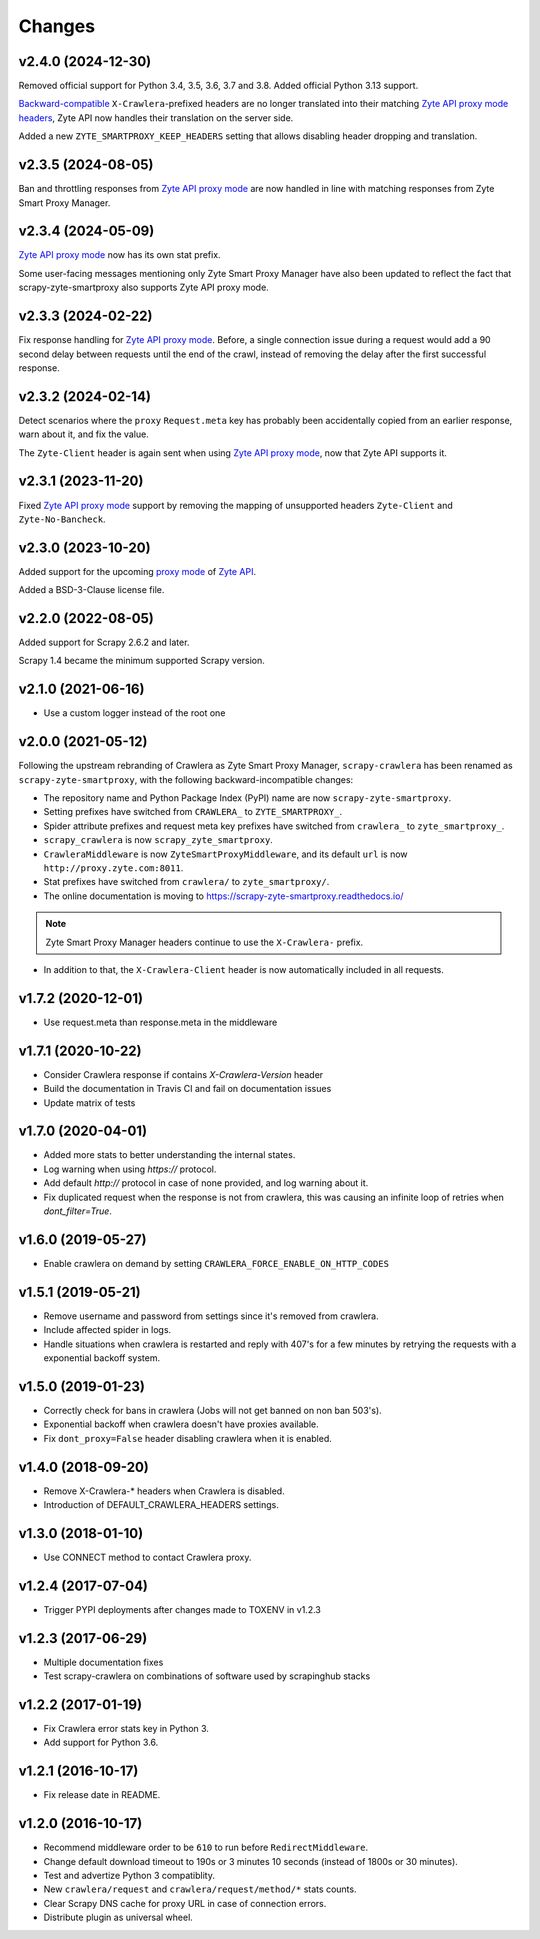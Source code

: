 .. _news:

Changes
=======

v2.4.0 (2024-12-30)
-------------------

Removed official support for Python 3.4, 3.5, 3.6, 3.7 and 3.8. Added official
Python 3.13 support.

`Backward-compatible
<https://docs.zyte.com/zyte-api/migration/zyte/smartproxy.html#spm-migrate-map>`__
``X-Crawlera``-prefixed headers are no longer translated into their matching
`Zyte API proxy mode headers
<https://docs.zyte.com/zyte-api/usage/proxy-mode.html#zapi-proxy-headers>`_,
Zyte API now handles their translation on the server side.

Added a new ``ZYTE_SMARTPROXY_KEEP_HEADERS`` setting that allows disabling
header dropping and translation.

v2.3.5 (2024-08-05)
-------------------

Ban and throttling responses from `Zyte API`_ `proxy mode`_ are now handled in
line with matching responses from Zyte Smart Proxy Manager.

v2.3.4 (2024-05-09)
-------------------

`Zyte API`_ `proxy mode`_ now has its own stat prefix.

Some user-facing messages mentioning only Zyte Smart Proxy Manager have also
been updated to reflect the fact that scrapy-zyte-smartproxy also supports Zyte
API proxy mode.

v2.3.3 (2024-02-22)
-------------------

Fix response handling for `Zyte API`_ `proxy mode`_. Before, a single
connection issue during a request would add a 90 second delay between requests
until the end of the crawl, instead of removing the delay after the first
successful response.

v2.3.2 (2024-02-14)
-------------------

Detect scenarios where the ``proxy`` ``Request.meta`` key has probably been
accidentally copied from an earlier response, warn about it, and fix the value.

The ``Zyte-Client`` header is again sent when using `Zyte API`_ `proxy mode`_,
now that Zyte API supports it.

v2.3.1 (2023-11-20)
-------------------

Fixed `Zyte API`_ `proxy mode`_ support by removing the mapping of unsupported
headers ``Zyte-Client`` and ``Zyte-No-Bancheck``.

v2.3.0 (2023-10-20)
-------------------

Added support for the upcoming `proxy mode`_ of `Zyte API`_.

.. _proxy mode: https://docs.zyte.com/zyte-api/usage/proxy-mode.html
.. _Zyte API: https://docs.zyte.com/zyte-api/get-started.html

Added a BSD-3-Clause license file.

v2.2.0 (2022-08-05)
-------------------

Added support for Scrapy 2.6.2 and later.

Scrapy 1.4 became the minimum supported Scrapy version.

v2.1.0 (2021-06-16)
-------------------

- Use a custom logger instead of the root one

v2.0.0 (2021-05-12)
-------------------

Following the upstream rebranding of Crawlera as Zyte Smart Proxy Manager,
``scrapy-crawlera`` has been renamed as ``scrapy-zyte-smartproxy``, with the
following backward-incompatible changes:

-   The repository name and Python Package Index (PyPI) name are now
    ``scrapy-zyte-smartproxy``.

-   Setting prefixes have switched from ``CRAWLERA_`` to ``ZYTE_SMARTPROXY_``.

-   Spider attribute prefixes and request meta key prefixes have switched from
    ``crawlera_`` to ``zyte_smartproxy_``.

-   ``scrapy_crawlera`` is now ``scrapy_zyte_smartproxy``.

-   ``CrawleraMiddleware`` is now ``ZyteSmartProxyMiddleware``, and its default
    ``url`` is now ``http://proxy.zyte.com:8011``.

-   Stat prefixes have switched from ``crawlera/`` to ``zyte_smartproxy/``.

-   The online documentation is moving to
    https://scrapy-zyte-smartproxy.readthedocs.io/

.. note:: Zyte Smart Proxy Manager headers continue to use the ``X-Crawlera-``
          prefix.

-   In addition to that, the ``X-Crawlera-Client`` header is now automatically
    included in all requests.

v1.7.2 (2020-12-01)
-------------------
- Use request.meta than response.meta in the middleware

v1.7.1 (2020-10-22)
-------------------
- Consider Crawlera response if contains `X-Crawlera-Version` header
- Build the documentation in Travis CI and fail on documentation issues
- Update matrix of tests

v1.7.0 (2020-04-01)
-------------------
- Added more stats to better understanding the internal states.
- Log warning when using `https://` protocol.
- Add default `http://` protocol in case of none provided, and log warning about it.
- Fix duplicated request when the response is not from crawlera, this was causing an
  infinite loop of retries when `dont_filter=True`.

v1.6.0 (2019-05-27)
-------------------

- Enable crawlera on demand by setting ``CRAWLERA_FORCE_ENABLE_ON_HTTP_CODES``

v1.5.1 (2019-05-21)
-------------------

- Remove username and password from settings since it's removed from crawlera.
- Include affected spider in logs.
- Handle situations when crawlera is restarted and reply with 407's for a few minutes
  by retrying the requests with a exponential backoff system.

v1.5.0 (2019-01-23)
-------------------

- Correctly check for bans in crawlera (Jobs will not get banned on non ban 503's).
- Exponential backoff when crawlera doesn't have proxies available.
- Fix ``dont_proxy=False`` header disabling crawlera when it is enabled.

v1.4.0 (2018-09-20)
-------------------

- Remove X-Crawlera-* headers when Crawlera is disabled.
- Introduction of DEFAULT_CRAWLERA_HEADERS settings.

v1.3.0 (2018-01-10)
-------------------

- Use CONNECT method to contact Crawlera proxy.

v1.2.4 (2017-07-04)
-------------------

- Trigger PYPI deployments after changes made to TOXENV in v1.2.3

v1.2.3 (2017-06-29)
-------------------

- Multiple documentation fixes
- Test scrapy-crawlera on combinations of software used by scrapinghub stacks


v1.2.2 (2017-01-19)
-------------------

- Fix Crawlera error stats key in Python 3.
- Add support for Python 3.6.


v1.2.1 (2016-10-17)
-------------------

- Fix release date in README.


v1.2.0 (2016-10-17)
-------------------

- Recommend middleware order to be ``610`` to run before ``RedirectMiddleware``.
- Change default download timeout to 190s or 3 minutes 10 seconds
  (instead of 1800s or 30 minutes).
- Test and advertize Python 3 compatiblity.
- New ``crawlera/request`` and ``crawlera/request/method/*`` stats counts.
- Clear Scrapy DNS cache for proxy URL in case of connection errors.
- Distribute plugin as universal wheel.
